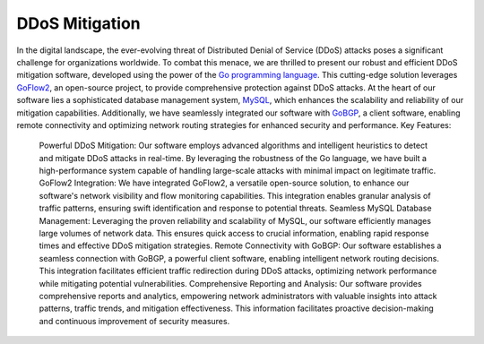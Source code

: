 DDoS Mitigation
===============
In the digital landscape, the ever-evolving threat of Distributed Denial of Service (DDoS) attacks poses a significant challenge for organizations worldwide. To combat this menace, we are thrilled to present our robust and efficient DDoS mitigation software, developed using the power of the `Go programming language <https://go.dev/>`_. This cutting-edge solution leverages `GoFlow2 <https://github.com/netsampler/goflow2>`_, an open-source project, to provide comprehensive protection against DDoS attacks.
At the heart of our software lies a sophisticated database management system, `MySQL <https://www.mysql.com/>`_, which enhances the scalability and reliability of our mitigation capabilities. Additionally, we have seamlessly integrated our software with `GoBGP <https://github.com/osrg/gobgp>`_, a client software, enabling remote connectivity and optimizing network routing strategies for enhanced security and performance.
Key Features:
   Powerful DDoS Mitigation: Our software employs advanced algorithms and intelligent heuristics to detect and mitigate DDoS attacks in real-time. By leveraging the robustness of the Go language, we have built a high-performance system capable of handling large-scale attacks with minimal impact on legitimate traffic.
   GoFlow2 Integration: We have integrated GoFlow2, a versatile open-source solution, to enhance our software's network visibility and flow monitoring capabilities. This integration enables granular analysis of traffic patterns, ensuring swift identification and response to potential threats.
   Seamless MySQL Database Management: Leveraging the proven reliability and scalability of MySQL, our software efficiently manages large volumes of network data. This ensures quick access to crucial information, enabling rapid response times and effective DDoS mitigation strategies.
   Remote Connectivity with GoBGP: Our software establishes a seamless connection with GoBGP, a powerful client software, enabling intelligent network routing decisions. This integration facilitates efficient traffic redirection during DDoS attacks, optimizing network performance while mitigating potential vulnerabilities.
   Comprehensive Reporting and Analysis: Our software provides comprehensive reports and analytics, empowering network administrators with valuable insights into attack patterns, traffic trends, and mitigation effectiveness. This information facilitates proactive decision-making and continuous improvement of security measures.
